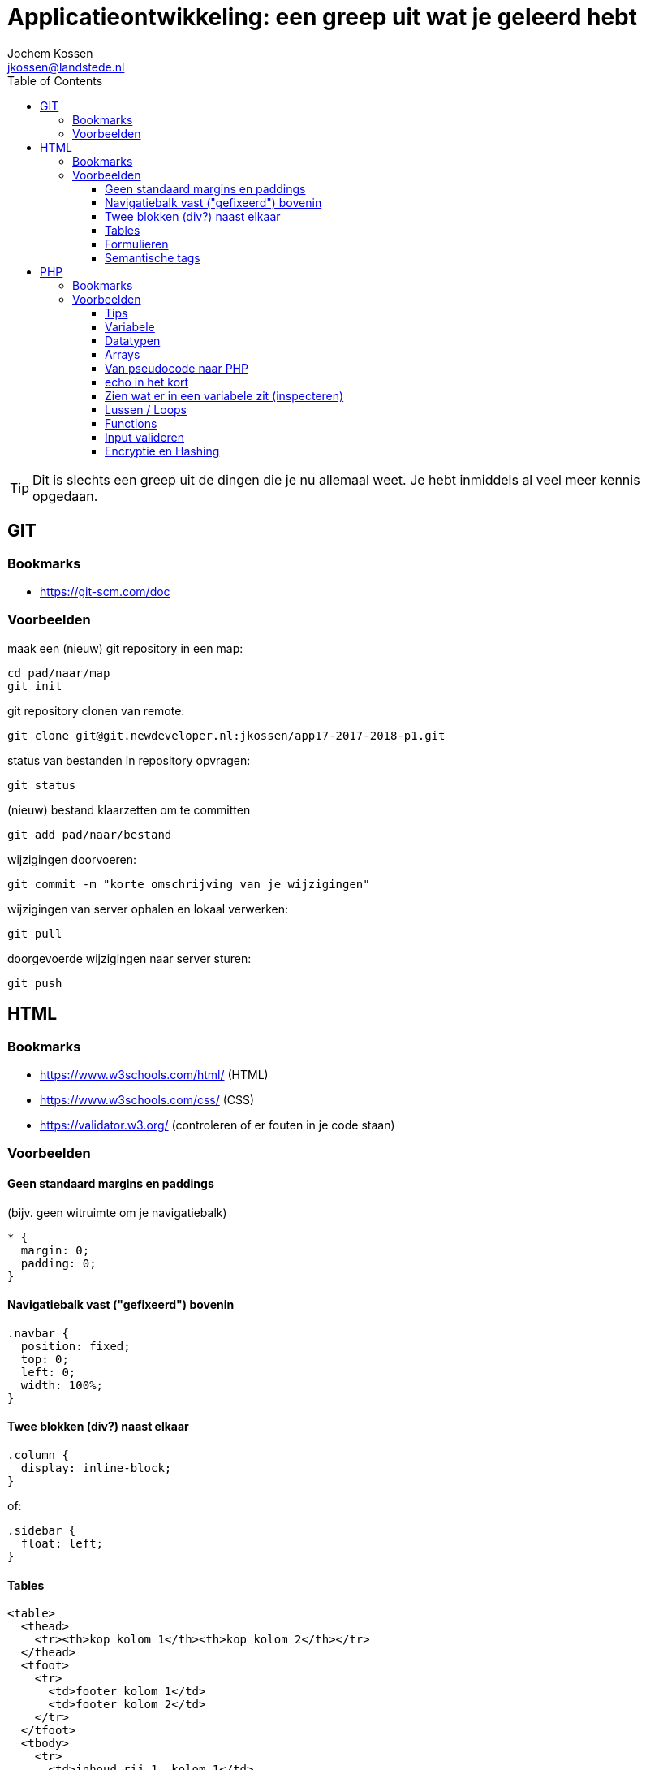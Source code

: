 = Applicatieontwikkeling: een greep uit wat je geleerd hebt
Jochem Kossen <jkossen@landstede.nl>
:source-highlighter: coderay
:pdf-page-size: A4
:toc: left
:toclevels: 3
:icons: font

[TIP]
Dit is slechts een greep uit de dingen die je nu allemaal weet. Je hebt inmiddels al veel meer kennis opgedaan.

== GIT

=== Bookmarks
* https://git-scm.com/doc

=== Voorbeelden

maak een (nieuw) git repository in een map:
[source,bash]
----
cd pad/naar/map
git init
----

git repository clonen van remote:
[source,bash]
----
git clone git@git.newdeveloper.nl:jkossen/app17-2017-2018-p1.git
----

status van bestanden in repository opvragen:
[source,bash]
----
git status
----

(nieuw) bestand klaarzetten om te committen

[source,bash]
----
git add pad/naar/bestand
----

wijzigingen doorvoeren:

[source,bash]
----
git commit -m "korte omschrijving van je wijzigingen"
----

wijzigingen van server ophalen en lokaal verwerken:

[source,bash]
----
git pull
----

doorgevoerde wijzigingen naar server sturen:

[source,bash]
----
git push
----

== HTML

=== Bookmarks
* https://www.w3schools.com/html/ (HTML)
* https://www.w3schools.com/css/ (CSS)
* https://validator.w3.org/ (controleren of er fouten in je code staan)

=== Voorbeelden

==== Geen standaard margins en paddings

(bijv. geen witruimte om je navigatiebalk)
[source,css]
----
* {
  margin: 0;
  padding: 0;
}
----

==== Navigatiebalk vast ("gefixeerd") bovenin

[source,css]
----
.navbar {
  position: fixed;
  top: 0;
  left: 0;
  width: 100%;
}
----

==== Twee blokken (div?) naast elkaar

[source,css]
----
.column {
  display: inline-block;
}
----

of:

[source,css]
----
.sidebar {
  float: left;
}
----

==== Tables

[source,html]
----
<table>
  <thead>
    <tr><th>kop kolom 1</th><th>kop kolom 2</th></tr>
  </thead>
  <tfoot>
    <tr>
      <td>footer kolom 1</td>
      <td>footer kolom 2</td>
    </tr>
  </tfoot>
  <tbody>
    <tr>
      <td>inhoud rij 1, kolom 1</td>
      <td>inhoud rij 1, kolom 2</td>
    </tr>
    <tr>
      <td>inhoud rij 2, kolom 1</td>
      <td>inhoud rij 2, kolom 2</td>
    </tr>
  </tbody>
</table>
----

==== Formulieren

[source,html]
----
<form action="process.php" method="get">
  <input type="text" name="naam" placeholder="Naam">
  <textarea>
Hier kan tekst in met meerdere regels

zoals dit
en dit
  </textarea>

  <input type="checkbox" name="game_list[]" id="gl_pacman" value="pacman">
  <label for="gl_pacman">Pacman</label>
  <input type="checkbox" name="game_list[]" id="gl_nethack" value="nethack"> Nethack
  <label for="gl_nethack">Nethack</label>
  <input type="checkbox" name="game_list[]" id="gl_angband" value="angband"> Angband
  <label for="gl_angband">Angband</label>

  <input type="submit" value="Verstuur">
</form>
----

===== method

* get: komt in adresbalk
* post: gebeurt "onder water"

===== action

als action leeg is wordt het formulier naar zichzelf verstuurd (formulier en processing in één bestand)

===== checkboxes

Checkboxes vormen in PHP een Array als je ze dezelfde, op [] eindigende *name* geeft

Als checkboxes niet aangevinkt worden, worden ze *niet* meegestuurd.

==== Semantische tags

Gebruik zoveel mogelijk elementen (tags) _met betekenis_ in plaats van "generieke" blokken zonder betekenis zoals "div".

[source,html]
----
<nav> ipv <div class="navbar">
<header> ipv <div class="header">
<footer> ipv <div class="footer">
<main> ipv <div class="content">
<article>
<section>
----

== PHP
=== Bookmarks
* https://php.net

=== Voorbeelden

==== Tips
===== Probeer eens:

* https://php.net/array
* https://php.net/integer

Je kunt dus bijna elk PHP "element" of functie achter https://php.net/ invoeren om de documentatie ervan te bekijken

==== Variabele

Een variabele is een container om een waarde in op te slaan. De waarde in deze container kan worden gewijzigd (variabel).

Elke variabele heeft een bepaald datatype.

==== Datatypen

https://secure.php.net/manual/en/language.types.php

* tekst: _string_, bijv.: "jochem" (vergeet de quotes niet)
* getal: _integer_, bijv.: 4
* getal met decimalen: _float_, bijv.: 4.234
* true/false: _boolean_
* meervoudig: _array_, bijv. [1, 2, 3, 4]

==== Arrays

Een variabele waar meerdere waarden in kunnen, een soort "lijst" of "map" dmv
key => value paren.

Duidelijk herkenbaar aan de blokhaken *[ ]*

* https://php.net/array

[source,php]
----
<?php
/* simpele array */
$simple_list = ['1', '2', '3'];

/* geef '2' weer */
echo $simple_list[1];

/* multi-dimensional array */
$multi_arr = [
    ['1', '2', '3'],
    ['a', 'b', 'c']
];

/* geef 'c' weer */
echo $multi_arr[1][2];

/* associative array */
$assoc_list = [
  'docent' => 'Jochem',
  'vak' => 'PHP',
  'plaats' => 'Zwolle'
];

/* geef 'Jochem' weer */
echo $assoc_list['docent'];
----


==== Van pseudocode naar PHP

----
Als leeftijd kleiner dan 16: geef melding "Geen toegang"
  anders, als leeftijd kleiner dan 18: geef melding "Vraag toestemming aan je ouders"
  anders: geef melding "Welkom"
----

[source,php]
----
<?php
if ($leeftijd < 16) {
  echo "Geen toegang";
} elseif ($leeftijd < 18) {
  echo "Vraag toestemming aan je ouders";
} else {
  echo "Welkom";
}
----

==== echo in het kort

Een verkorte manier om waarden op het scherm te tonen

https://php.net/echo

[source,php]
----
<?php echo $name; ?>

kun je verkorten tot:

<?= $name ?>

----

==== Zien wat er in een variabele zit (inspecteren)

* https://php.net/print_r
* https://php.net/var_dump

[source,php]
----
<?php

/* recursive print, handig voor arrays */
print_r($_GET);
----

[source,php]
----
<?php
$age = 17

/* complexe "dump" van variabele om type en inhoud te zien */
var_dump($age);

----

==== Lussen / Loops

===== foreach: door een array heen lopen:

[source,php]
----
<pre>
<?php
$my_arr = [
  'naam' => 'Jochem',
  'leeftijd' => 37,
  'woonplaats' => 'Zwolle'
];

/**
 * print elke key en waarde van $my_arr op het scherm
 */
foreach ($my_arr as $key => $value) {
    echo "$key=$value\n"; // <1>
}
----
<1> \n is newline

===== for: tien maal 'Ik ga thuis oefenen met PHP' op het scherm tonen

[source,php]
----
<pre>
<?php

for ($i = 0; $i < 10; $i++) {
    echo "Ik ga thuis oefenen met PHP\n";
}
----

==== Functions

Veel code die je programmeert gebruik je veelvuldig. Om code herbruikbaar te maken en het maar één keer te schrijven kun je gebruik maken van een _functie_.

Een functie heeft een naam en door deze naam aan te roepen voer je alle code in de functie uit.

[source,php]
----
<?php
/**
 * Bereken het gemiddelde van de gegeven getallen
 */
function calculateAverage($nr1, $nr2, $nr3)
{
    return ($nr1 + $nr2 + $nr3) / 3;
}

// aanroep:
$avg = calculateAverage(2, 8, 18);
echo $avg;
----

===== return vs echo

Een functie kan een waarde op het scherm tonen met echo. Maar dat is wat anders als een waarde "teruggeven" die je kunt gebruiken voor andere functionaliteit binnen je programma.

Daarvoor gebruik je _return_. Bijvoorbeeld:

[source,php]
----
<?php
function toApiCall($values)
{
  return json_encode(
    ['result' => $values]
  );
}

function getFibonacci()
{
  return [0, 1, 1, 2, 3, 5, 8, 13, 21, 34, 55, 89, 144, 233];
}

function getFibonacciAsApiCall()
{
  return toApiCall(getFibonacci());
}

echo getFibonacciAsApiCall();
----

===== pagina laden op basis van $_GET

[IMPORTANT]
Let op, de volgende code werkt, maar is nog niet volledig. Het zorgt ervoor dat er XSS (Cross Site Scripting) mogelijk is op je pagina.

[source,php]
----
<?php
function get_content()
{
  $page = 'home';

  if (array_key_exists('page', $_GET)) {
    $page = $_GET['page'];
  }

  $filepath = 'pages/' . $page . '.php';

  if (file_exists($filepath)) {
    require_once($filepath);
  } else {
    echo "<h1>ERROR: page not found</h1>";
  }
}
?>
<!DOCTYPE html>
<html>
  <head>
    <meta charset="utf-8">
    <title>Flipjes website</title>
  </head>
  <body>
    <?php
      get_content();
    ?>
  </body>
</html>

----

==== Input valideren

* https://secure.php.net/filter_var
* https://secure.php.net/filter_input
* https://secure.php.net/manual/en/function.ctype-alnum.php

Om veiligheidsredenen en om vervuiling van je data(base) te voorkomen is het noodzakelijk om alle gebruikersinput (formulieren, `$_GET`, `$_POST` waarden, etc.) te filteren en te valideren.

Doe je dit niet, dan krijg je al heel snel een lek in je code waardoor een aanvaller misbruik kan maken van je code en er onverwachte acties mee kan uitvoeren.

Om een voorbeeld te geven, als je een formulier hebt waarin iemand zijn leeftijd op moet geven, dien je ook te controleren en te garanderen dat de gebruiker alleen maar een getal tussen bijvoorbeeld `5` en `110` kan opgeven.

PHP biedt middels de functies `filter_var` en `filter_input` de nodige functionaliteit om de meeste input te filteren en te valideren.

Bijvoorbeeld, om een e-mail adres te valideren:

.filter_var
[source,php]
----
<?php
// voorbeeld van filter_var
$email = filter_var('e.toeps@personeel.landstede.nl', FILTER_VALIDATE_EMAIL);

if ($email) {
  echo "Ja, dit is een geldig e-mail adres";
} else {
  echo "Nee, dit is geen geldig e-mail adres";
}
----

.filter_input
[source,php]
----
<?php
// valideer $_GET['email']
$email = filter_input(INPUT_GET, 'email', FILTER_VALIDATE_EMAIL);

if ($email) {
    echo "Ja, dit is een geldig e-mail adres";
} else {
    echo "Nee, dit is geen geldig e-mail adres";
}
----

Als je een functie à la `get_content()` gebruikt waarbij de op te vragen pagina in $_GET opgegeven kan worden, is het verstandig om bijvoorbeeld alleen de karakters `a t/m z` en eventueel `0 t/m 9` toe te staan. Dit kan middels de methode `ctype_alnum`.


==== Encryptie en Hashing

Zie ook:

* https://www.howtogeek.com/howto/33949/htg-explains-what-is-encryption-and-how-does-it-work/

PHP functies:

* `password_hash`
* `password_verify`
